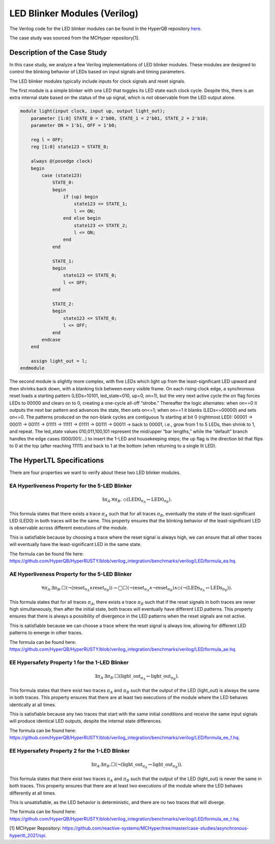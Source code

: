 LED Blinker Modules (Verilog)
======================

The Verilog code for the LED blinker modules can be found in the HyperQB repository `here <https://github.com/HyperQB/HyperRUSTY/tree/verilog_integration/benchmarks/verilog/LED>`_.

The case study was sourced from the MCHyper repository[1]. 


Description of the Case Study
-----------------------------


In this case study, we analyze a few Verilog implementations of LED blinker modules. These modules are designed to control the blinking behavior of LEDs based on input signals and timing parameters.

The LED blinker modules typically include inputs for clock signals and reset signals.

The first module is a simple blinker with one LED that toggles its LED state each clock cycle.  Despite this, there is an extra internal state based on the status of the up signal, which is not observable from the LED output alone.

.. code-block:: verilog

    module light(input clock, input up, output light_out);
        parameter [1:0] STATE_0 = 2'b00, STATE_1 = 2'b01, STATE_2 = 2'b10;
        parameter ON = 1'b1, OFF = 1'b0;
        
        reg l = OFF;
        reg [1:0] state123 = STATE_0;
        
        always @(posedge clock)
        begin
            case (state123)
                STATE_0: 
                begin
                    if (up) begin
                        state123 <= STATE_1;
                        l <= ON;
                    end else begin
                        state123 <= STATE_2;
                        l <= ON;
                    end
                end
                
                STATE_1:
                begin
                    state123 <= STATE_0;
                    l <= OFF;
                end
                
                STATE_2:
                begin
                    state123 <= STATE_0;
                    l <= OFF;
                end
            endcase
        end
        
        assign light_out = l;
    endmodule

The second module is slightly more complex, with five LEDs which light up from the least-significant LED upward and then shrinks back down, with a blanking tick between every visible frame. On each rising clock edge, a synchronous reset loads a starting pattern (LEDs=10101, led_state=010, up=0, on=1), but the very next active cycle the on flag forces LEDs to 00000 and clears on to 0, creating a one-cycle all-off “strobe.” Thereafter the logic alternates: when on==0 it outputs the next bar pattern and advances the state, then sets on<=1; when on==1 it blanks (LEDs<=00000) and sets on<=0. The patterns produced on the non-blank cycles are contiguous 1s starting at bit 0 (rightmost LED): 00001 → 00011 → 00111 → 01111 → 11111 → 01111 → 00111 → 00011 → back to 00001, i.e., grow from 1 to 5 LEDs, then shrink to 1, and repeat. The led_state values 010,011,100,101 represent the mid/upper “bar lengths,” while the “default” branch handles the edge cases (000/001/...) to insert the 1-LED and housekeeping steps; the up flag is the direction bit that flips to 0 at the top (after reaching 11111) and back to 1 at the bottom (when returning to a single lit LED).


The HyperLTL Specifications
-----------------------

There are four properties we want to verify about these two LED blinker modules.

EA Hyperliveness Property for the 5-LED Blinker
^^^^^^^^^^^
.. math::

    \exists \pi_A.\forall \pi_B.\ \Diamond (\mathrm{LED0}_{\pi_A} \leftrightarrow \mathrm{LED0}_{\pi_B}).

This formula states that there exists a trace :math:`\pi_A` such that for all traces :math:`\pi_B`, eventually the state of the least-significant LED (LED0) in both traces will be the same. This property ensures that the blinking behavior of the least-significant LED is observable across different executions of the module.

This is satisfiable because by choosing a trace where the reset signal is always high, we can ensure that all other traces will eventually have the least-significant LED in the same state.

The formula can be found file here: `https://github.com/HyperQB/HyperRUSTY/blob/verilog_integration/benchmarks/verilog/LED/formula_ea.hq <https://github.com/HyperQB/HyperRUSTY/blob/verilog_integration/benchmarks/verilog/LED/formula_ea.hq>`_.

AE Hyperliveness Property for the 5-LED Blinker
^^^^^^^^^^^

.. math::

    \forall \pi_A.\exists \pi_B.\Box(\neg(\mathrm{reset}_{\pi_A} \land \mathrm{reset}_{\pi_B})) \rightarrow
    \bigcirc\Box(\neg\mathrm{reset}_{\pi_A} \land \neg \mathrm{reset}_{\pi_B}) \land \Diamond (\neg(\mathrm{LEDs}_{\pi_A} \leftrightarrow \mathrm{LEDs}_{\pi_B})).

This formula states that for all traces :math:`\pi_A`, there exists a trace :math:`\pi_B` such that if the reset signals in both traces are never high simultaneously, then after the initial state, both traces will eventually have different LED patterns. This property ensures that there is always a possibility of divergence in the LED patterns when the reset signals are not active.

This is satisfiable because we can choose a trace where the reset signal is always low, allowing for different LED patterns to emerge in other traces.

The formula can be found here: `https://github.com/HyperQB/HyperRUSTY/blob/verilog_integration/benchmarks/verilog/LED/formula_ae.hq <https://github.com/HyperQB/HyperRUSTY/blob/verilog_integration/benchmarks/verilog/LED/formula_ae.hq>`_.

EE Hypersafety Property 1 for the 1-LED Blinker
^^^^^^^^^^^

.. math::

    \exists \pi_A.\exists \pi_B.\Box(\mathrm{light\_out}_{\pi_A} \leftrightarrow \mathrm{light\_out}_{\pi_B}).

This formula states that there exist two traces :math:`\pi_A` and :math:`\pi_B` such that the output of the LED (light_out) is always the same in both traces. This property ensures that there are at least two executions of the module where the LED behaves identically at all times.

This is satisfiable because any two traces that start with the same initial conditions and receive the same input signals will produce identical LED outputs, despite the internal state differences.

The formula can be found here: `https://github.com/HyperQB/HyperRUSTY/blob/verilog_integration/benchmarks/verilog/LED/formula_ee_f.hq <https://github.com/HyperQB/HyperRUSTY/blob/verilog_integration/benchmarks/verilog/LED/formula_ee_f.hq>`_.

EE Hypersafety Property 2 for the 1-LED Blinker
^^^^^^^^^^^

.. math::

    \exists \pi_A.\exists \pi_B.\Box(\neg(\mathrm{light\_out}_{\pi_A} \leftrightarrow \mathrm{light\_out}_{\pi_B})).

This formula states that there exist two traces :math:`\pi_A` and :math:`\pi_B` such that the output of the LED (light_out) is never the same in both traces. This property ensures that there are at least two executions of the module where the LED behaves differently at all times.

This is unsatisfiable, as the LED behavior is deterministic, and there are no two traces that will diverge.

The formula can be found here: `https://github.com/HyperQB/HyperRUSTY/blob/verilog_integration/benchmarks/verilog/LED/formula_ee_t.hq <https://github.com/HyperQB/HyperRUSTY/blob/verilog_integration/benchmarks/verilog/LED/formula_ee_t.hq>`_.


[1] MCHyper Repository: `https://github.com/reactive-systems/MCHyper/tree/master/case-studies/asynchronous-hyperltl_2021/spi <https://github.com/reactive-systems/MCHyper/tree/master/case-studies/asynchronous-hyperltl_2021/spi>`_.